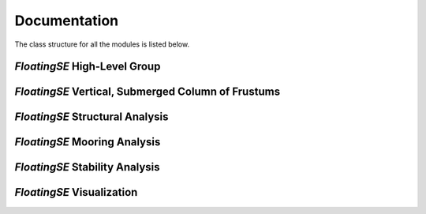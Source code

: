 
Documentation
-------------

The class structure for all the modules is listed below.

*FloatingSE* High-Level Group
~~~~~~~~~~~~~~~~~~~~~~~~~~~~~~~~~~~~~~~~

.. module:: wisdem.floatingse.floating
.. class:: FloatingSE


*FloatingSE* Vertical, Submerged Column of Frustums
~~~~~~~~~~~~~~~~~~~~~~~~~~~~~~~~~~~~~~~~~~~~~~~~~~~~~~~~~~~~~~

.. module:: wisdem.floatingse.column
.. class:: DiscretizationYAML
.. class:: ColumnGeometry
.. class:: BulkheadMass
.. class:: BuoyancyTankProperties
.. class:: StiffenerMass
.. class:: ColumnProperties
.. class:: ColumnBuckling
.. class:: Column


*FloatingSE* Structural Analysis
~~~~~~~~~~~~~~~~~~~~~~~~~~~~~~~~~~~~~~~~~~~

.. module:: wisdem.floatingse.loading
.. class:: FloatingFrame
.. class:: TrussIntegerToBoolean
.. class:: Loading


*FloatingSE* Mooring Analysis
~~~~~~~~~~~~~~~~~~~~~~~~~~~~~~~~~~~~~~~~

.. module:: wisdem.floatingse.map_mooring
.. class:: MapMooring


*FloatingSE* Stability Analysis
~~~~~~~~~~~~~~~~~~~~~~~~~~~~~~~~~~~~~~~~~~

.. module:: wisdem.floatingse.substructure
.. class:: SubstructureGeometry
.. class:: Substructure

*FloatingSE* Visualization
~~~~~~~~~~~~~~~~~~~~~~~~~~~~~~~~~~~~~~~~~~

.. module:: wisdem.floatingse.visualize
.. class:: Visualize
